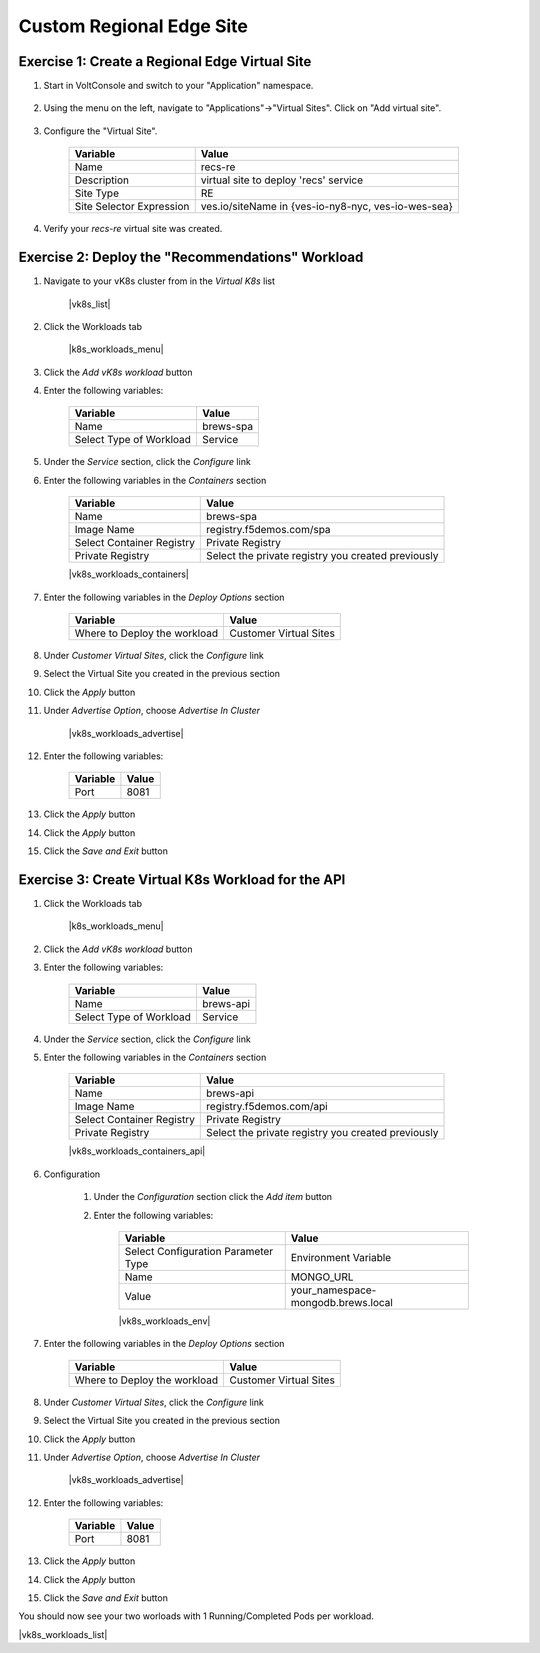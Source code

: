 Custom Regional Edge Site
==========================

Exercise 1: Create a Regional Edge Virtual Site
~~~~~~~~~~~~~~~~~~~~~~~~~~~~~~~~~~~~~~~~~~~~~~~

#. Start in VoltConsole and switch to your "Application" namespace.

    |lu-ns|

#. Using the menu on the left, navigate to "Applications"->"Virtual Sites". Click on "Add virtual site".

    |menu-vs| |add-vs|

#. Configure the "Virtual Site".

    ================================= =====
    Variable                          Value
    ================================= =====
    Name                              recs-re
    Description                       virtual site to deploy 'recs' service
    Site Type                         RE
    Site Selector Expression          ves.io/siteName in {ves-io-ny8-nyc, ves-io-wes-sea}
    ================================= =====

    |vs-selector-expression| |add-vs-diag| |add-vs-button|

#. Verify your *recs-re* virtual site was created.

    |vs-check| |verify-vs|

Exercise 2: Deploy the "Recommendations" Workload
~~~~~~~~~~~~~~~~~~~~~~~~~~~~~~~~~~~~~~~~~~~~~~~~~~

#. Navigate to your vK8s cluster from  in the *Virtual K8s* list

    |vk8s_list|

#. Click the Workloads tab

    |k8s_workloads_menu|

#. Click the *Add vK8s workload* button 

#. Enter the following variables:

    ======================= =====
    Variable                Value
    ======================= =====
    Name                    brews-spa
    Select Type of Workload Service
    ======================= =====

#. Under the *Service* section, click the *Configure* link

#. Enter the following variables in the *Containers* section 

    =============================== =====
    Variable                        Value
    =============================== =====
    Name                            brews-spa
    Image Name                      registry.f5demos.com/spa
    Select Container Registry       Private Registry
    Private Registry                Select the private registry you created previously
    =============================== =====

    |vk8s_workloads_containers|

#. Enter the following variables in the *Deploy Options* section 

    =============================== =====
    Variable                        Value
    =============================== =====
    Where to Deploy the workload    Customer Virtual Sites 
    =============================== =====

#. Under *Customer Virtual Sites*, click the *Configure* link

#. Select the Virtual Site you created in the previous section

#. Click the *Apply* button

#. Under *Advertise Option*, choose *Advertise In Cluster*

    |vk8s_workloads_advertise|

#. Enter the following variables:

    ==========  =====
    Variable    Value
    ==========  =====
    Port        8081
    ==========  =====

#. Click the *Apply* button

#. Click the *Apply* button

#. Click the *Save and Exit* button

Exercise 3: Create Virtual K8s Workload for the API
~~~~~~~~~~~~~~~~~~~~~~~~~~~~~~~~~~~~~~~~~~~~~~~~~~~~~~~~~~~~~~~

#. Click the Workloads tab

    |k8s_workloads_menu|

#. Click the *Add vK8s workload* button 

#. Enter the following variables:

    ======================= =====
    Variable                Value
    ======================= =====
    Name                    brews-api
    Select Type of Workload Service
    ======================= =====

#. Under the *Service* section, click the *Configure* link

#. Enter the following variables in the *Containers* section 

    =============================== =====
    Variable                        Value
    =============================== =====
    Name                            brews-api
    Image Name                      registry.f5demos.com/api
    Select Container Registry       Private Registry
    Private Registry                Select the private registry you created previously
    =============================== =====

    |vk8s_workloads_containers_api|

#. Configuration

    #. Under the *Configuration* section click the *Add item* button
    #. Enter the following variables:

        =================================== =====
        Variable                            Value
        =================================== =====
        Select Configuration Parameter Type Environment Variable
        Name                                MONGO_URL
        Value                               your_namespace-mongodb.brews.local
        =================================== =====

        |vk8s_workloads_env|

#. Enter the following variables in the *Deploy Options* section 

    =============================== =====
    Variable                        Value
    =============================== =====
    Where to Deploy the workload    Customer Virtual Sites 
    =============================== =====

#. Under *Customer Virtual Sites*, click the *Configure* link

#. Select the Virtual Site you created in the previous section

#. Click the *Apply* button

#. Under *Advertise Option*, choose *Advertise In Cluster*

    |vk8s_workloads_advertise|

#. Enter the following variables:

    ==========  =====
    Variable    Value
    ==========  =====
    Port        8081
    ==========  =====

#. Click the *Apply* button

#. Click the *Apply* button

#. Click the *Save and Exit* button


You should now see your two worloads with 1 Running/Completed Pods per workload.

|vk8s_workloads_list|

.. |lu-ns| image:: ../_static/lu-ns.png
.. |menu-vs| image:: ../_static/menu-vs.png
.. |add-vs| image:: ../_static/add-vs.png
.. |add-vs-diag| image:: ../_static/add-vs-diag.png
.. |add-vs-button| image:: ../_static/add-vs-button.png
.. |verify-vs| image:: ../_static/verify-vs.png
.. |vs-check| image:: ../_static/vs-check.png
.. |vs-selector-expression| image:: ../_static/vs-selector-expression.png